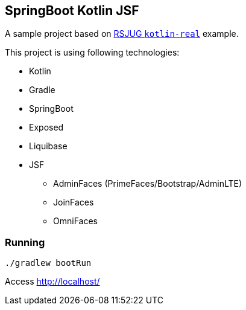 == SpringBoot Kotlin JSF


A sample project based on https://github.com/rsjug/rsjug-kotlin-real[RSJUG `kotlin-real`^] example.

This project is using following technologies:

* Kotlin
* Gradle
* SpringBoot
* Exposed
* Liquibase
* JSF
** AdminFaces (PrimeFaces/Bootstrap/AdminLTE)
** JoinFaces
** OmniFaces


=== Running

----
./gradlew bootRun
----

Access http://localhost/